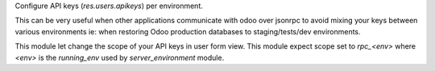 Configure API keys (`res.users.apikeys`) per environment.

This can be very useful when other applications communicate with odoo
over jsonrpc to avoid mixing your keys between various
environments ie: when restoring Odoo production databases to staging/tests/dev environments.

This module let change the scope of your API keys in user form view. This module expect scope
set to `rpc_<env>` where `<env>` is the `running_env` used by `server_environment` module.
